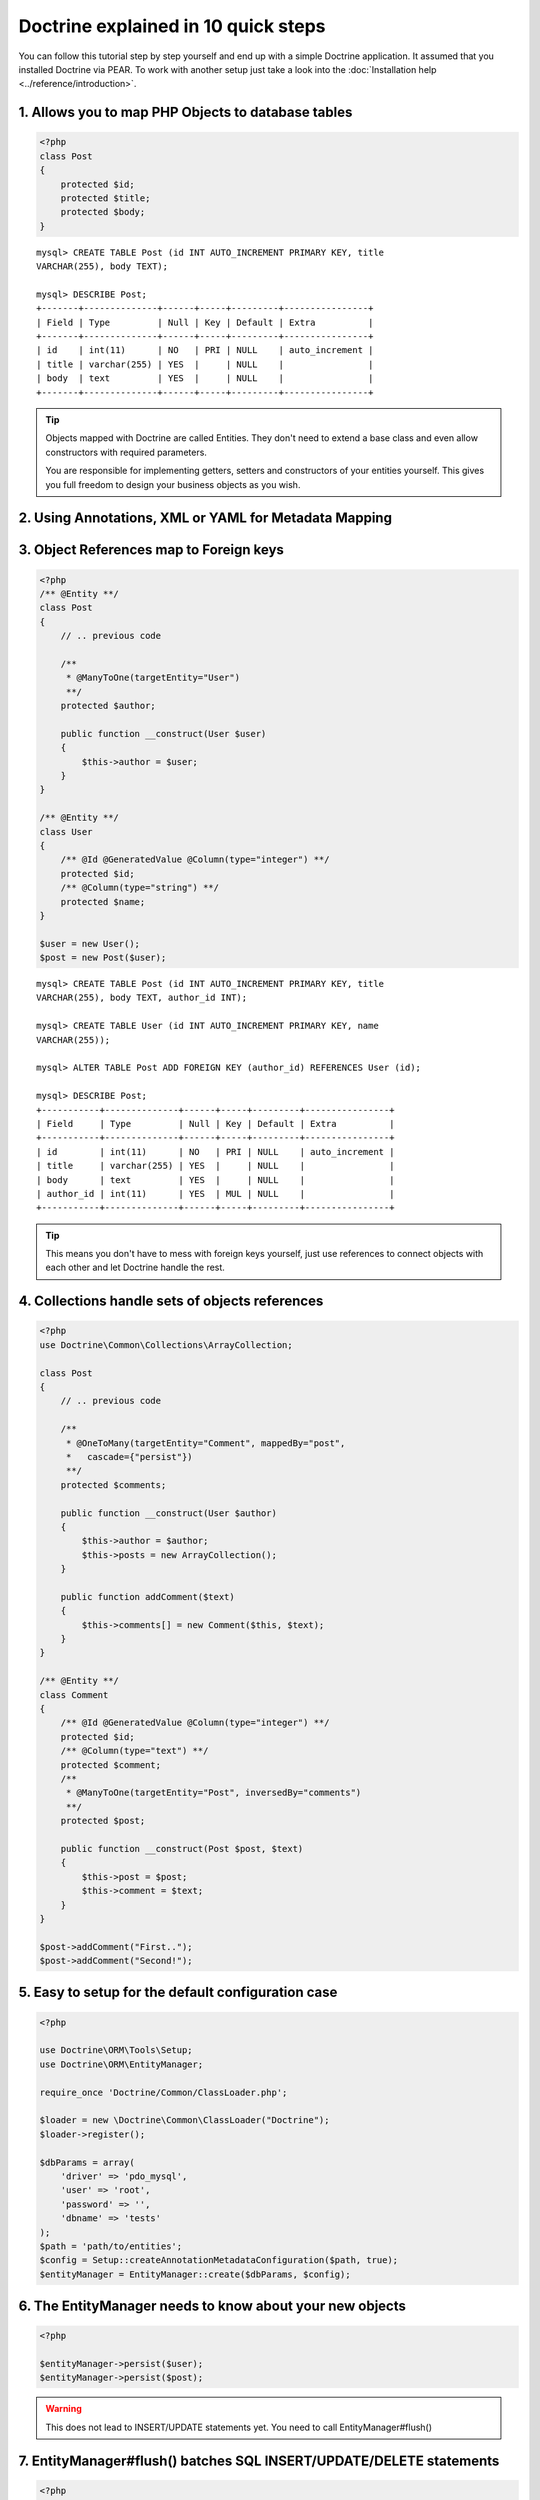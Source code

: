 Doctrine explained in 10 quick steps
====================================

You can follow this tutorial step by step yourself and end up with a simple
Doctrine application. It assumed that you installed Doctrine via PEAR. To work
with another setup just take a look into the :doc:`Installation help
<../reference/introduction>`.

1. Allows you to map PHP Objects to database tables
---------------------------------------------------

.. code-block:: php

    <?php
    class Post
    {
        protected $id;
        protected $title;
        protected $body;
    }

::

   mysql> CREATE TABLE Post (id INT AUTO_INCREMENT PRIMARY KEY, title
   VARCHAR(255), body TEXT);

   mysql> DESCRIBE Post;
   +-------+--------------+------+-----+---------+----------------+
   | Field | Type         | Null | Key | Default | Extra          |
   +-------+--------------+------+-----+---------+----------------+
   | id    | int(11)      | NO   | PRI | NULL    | auto_increment |
   | title | varchar(255) | YES  |     | NULL    |                |
   | body  | text         | YES  |     | NULL    |                |
   +-------+--------------+------+-----+---------+----------------+

.. tip::

    Objects mapped with Doctrine are called Entities. They don't need to extend
    a base class and even allow constructors with required parameters.

    You are responsible for implementing getters, setters and constructors of
    your entities yourself. This gives you full freedom to design your business
    objects as you wish.

2. Using Annotations, XML or YAML for Metadata Mapping
------------------------------------------------------

.. configuration-block::

    .. code-block:: php

        <?php
        /** @Entity **/
        class Post
        {
            /** @Id @GeneratedValue @Column(type="integer") **/ 
            protected $id;
            /** @Column(type="string") **/
            protected $title;
            /** @Column(type="text") **/
            protected $body;
        }

    .. code-block:: yaml

        Post:
          type: entity
          id:
            id:
              type: integer
              generator:
                strategy: AUTO
          fields:
            title:
              type: string
            body:
              type: text

    .. code-block:: xml 
    
        <?xml version="1.0" ?>
        <doctrine-mapping>
            <entity name="Post">
                <id name="id type="integer">
                    <generator strategy="AUTO" />
                </id>
                <field name="title" type="string" />
                <field name="body" type="text" />
            </entity>
        </doctrine-mapping>


3. Object References map to Foreign keys
----------------------------------------

.. code-block:: php

    <?php
    /** @Entity **/
    class Post
    {
        // .. previous code
        
        /**
         * @ManyToOne(targetEntity="User")
         **/
        protected $author;

        public function __construct(User $user)
        {
            $this->author = $user;
        }
    }
    
    /** @Entity **/
    class User
    {
        /** @Id @GeneratedValue @Column(type="integer") **/ 
        protected $id;
        /** @Column(type="string") **/
        protected $name;
    }

    $user = new User();
    $post = new Post($user);


::

    mysql> CREATE TABLE Post (id INT AUTO_INCREMENT PRIMARY KEY, title
    VARCHAR(255), body TEXT, author_id INT);

    mysql> CREATE TABLE User (id INT AUTO_INCREMENT PRIMARY KEY, name
    VARCHAR(255));

    mysql> ALTER TABLE Post ADD FOREIGN KEY (author_id) REFERENCES User (id);

    mysql> DESCRIBE Post;
    +-----------+--------------+------+-----+---------+----------------+
    | Field     | Type         | Null | Key | Default | Extra          |
    +-----------+--------------+------+-----+---------+----------------+
    | id        | int(11)      | NO   | PRI | NULL    | auto_increment |
    | title     | varchar(255) | YES  |     | NULL    |                |
    | body      | text         | YES  |     | NULL    |                |
    | author_id | int(11)      | YES  | MUL | NULL    |                |
    +-----------+--------------+------+-----+---------+----------------+

.. tip::

    This means you don't have to mess with foreign keys yourself, just use
    references to connect objects with each other and let Doctrine handle the
    rest.

4. Collections handle sets of objects references
------------------------------------------------

.. code-block:: php

    <?php
    use Doctrine\Common\Collections\ArrayCollection;

    class Post
    {
        // .. previous code

        /**
         * @OneToMany(targetEntity="Comment", mappedBy="post",
         *   cascade={"persist"}) 
         **/
        protected $comments;

        public function __construct(User $author)
        {
            $this->author = $author;
            $this->posts = new ArrayCollection();
        }

        public function addComment($text)
        {
            $this->comments[] = new Comment($this, $text);
        }
    }

    /** @Entity **/
    class Comment
    {
        /** @Id @GeneratedValue @Column(type="integer") **/ 
        protected $id;
        /** @Column(type="text") **/
        protected $comment;
        /**
         * @ManyToOne(targetEntity="Post", inversedBy="comments") 
         **/
        protected $post;

        public function __construct(Post $post, $text)
        {
            $this->post = $post;
            $this->comment = $text;
        }
    }

    $post->addComment("First..");
    $post->addComment("Second!");

5. Easy to setup for the default configuration case
---------------------------------------------------

.. code-block:: php

    <?php

    use Doctrine\ORM\Tools\Setup;
    use Doctrine\ORM\EntityManager;

    require_once 'Doctrine/Common/ClassLoader.php';
    
    $loader = new \Doctrine\Common\ClassLoader("Doctrine");
    $loader->register();

    $dbParams = array(
        'driver' => 'pdo_mysql',
        'user' => 'root',
        'password' => '',
        'dbname' => 'tests'
    );
    $path = 'path/to/entities';
    $config = Setup::createAnnotationMetadataConfiguration($path, true);
    $entityManager = EntityManager::create($dbParams, $config);


6. The EntityManager needs to know about your new objects
---------------------------------------------------------

.. code-block:: php

    <?php

    $entityManager->persist($user);
    $entityManager->persist($post);

.. warning::

    This does not lead to INSERT/UPDATE statements yet. You need to call
    EntityManager#flush()


7. EntityManager#flush() batches SQL INSERT/UPDATE/DELETE statements
--------------------------------------------------------------------

.. code-block:: php

    <?php

    $entityManager->flush();

.. tip::

    Batching all write-operations against the database allows Doctrine to wrap all
    statements into a single transaction and benefit from other performance
    optimizations such as prepared statement re-use.

8. You can fetch objects from the database through the EntityManager
--------------------------------------------------------------------

.. code-block:: php

    <?php

    $post = $entityManager->find("Post", $id);

9. ..or through a Repository
----------------------------

.. code-block:: php

    <?php

    $authorRepository = $entityManager->getRepository("Author");
    $author = $authorRepository->find($authorId);

    $postRepository = $entityManager->getRepository("Post");
    $post = $postRepository->findOneBy(array("title" => "Hello World!"));
    
    $posts = $repository->findBy(
        array("author" => $author),
        array("title" => "ASC")
    );


10. Or complex finder scenarios with the Doctrine Query Language
----------------------------------------------------------------

.. code-block:: php

    <?php
    // all posts and their comment count
    $dql = "SELECT p, count(c.id) AS comments " . 
           "FROM Post p JOIN p.comments GROUP BY p";
    $results = $entityManager->createQuery($dql)->getResult();
